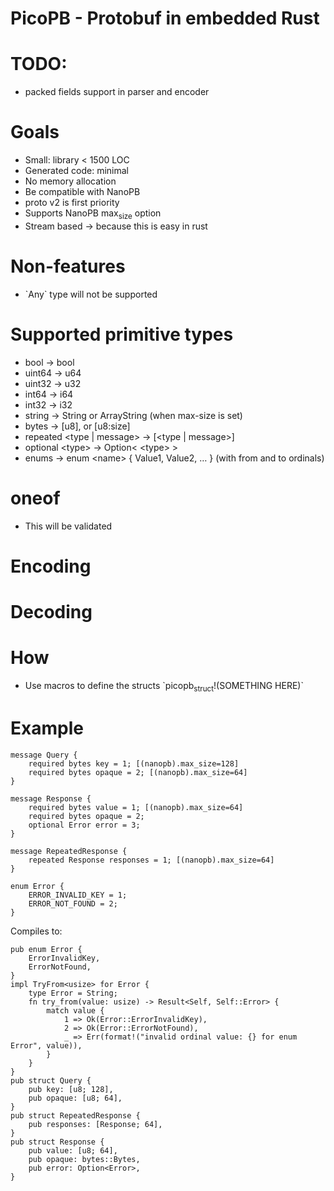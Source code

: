 * PicoPB - Protobuf in embedded Rust

* TODO:
- packed fields support in parser and encoder

* Goals
- Small: library < 1500 LOC
- Generated code: minimal
- No memory allocation
- Be compatible with NanoPB
- proto v2 is first priority
- Supports NanoPB max_size option
- Stream based -> because this is easy in rust

* Non-features
- `Any` type will not be supported

* Supported primitive types
- bool -> bool
- uint64 -> u64
- uint32 -> u32
- int64 -> i64
- int32 -> i32
- string -> String or ArrayString (when max-size is set)
- bytes -> [u8], or [u8:size]
- repeated <type | message> -> [<type | message>]
- optional <type> -> Option< <type> >
- enums -> enum <name> { Value1, Value2, ... } (with from and to ordinals)

* oneof
- This will be validated

* Encoding

* Decoding

* How
- Use macros to define the structs
  `picopb_struct!(SOMETHING HERE)`

* Example
#+BEGIN_SRC
message Query {
    required bytes key = 1; [(nanopb).max_size=128]
    required bytes opaque = 2; [(nanopb).max_size=64]
}

message Response {
    required bytes value = 1; [(nanopb).max_size=64]
    required bytes opaque = 2;
    optional Error error = 3;
}

message RepeatedResponse {
    repeated Response responses = 1; [(nanopb).max_size=64]
}

enum Error {
    ERROR_INVALID_KEY = 1;
    ERROR_NOT_FOUND = 2;
}
#+END_SRC

Compiles to:
#+BEGIN_SRC
pub enum Error {
    ErrorInvalidKey,
    ErrorNotFound,
}
impl TryFrom<usize> for Error {
    type Error = String;
    fn try_from(value: usize) -> Result<Self, Self::Error> {
        match value {
            1 => Ok(Error::ErrorInvalidKey),
            2 => Ok(Error::ErrorNotFound),
            _ => Err(format!("invalid ordinal value: {} for enum Error", value)),
        }
    }
}
pub struct Query {
    pub key: [u8; 128],
    pub opaque: [u8; 64],
}
pub struct RepeatedResponse {
    pub responses: [Response; 64],
}
pub struct Response {
    pub value: [u8; 64],
    pub opaque: bytes::Bytes,
    pub error: Option<Error>,
}
#+END_SRC
